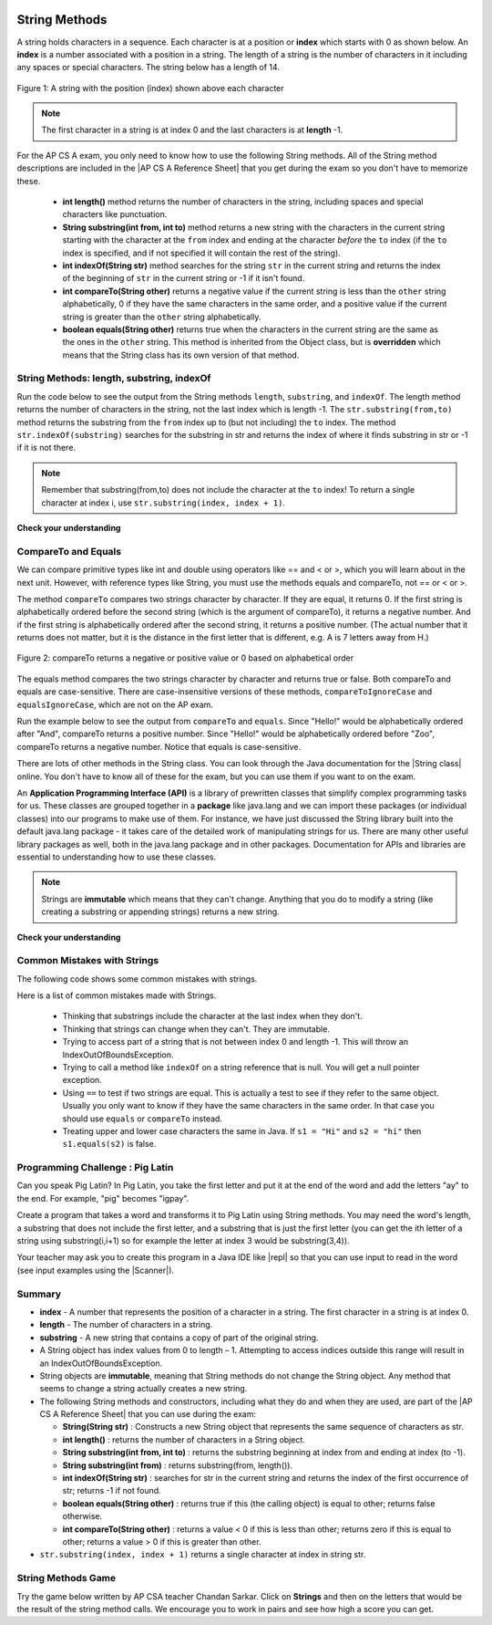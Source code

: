.. qnum::
   :prefix: 2-7-
   :start: 1
   
.. |CodingEx| image:: ../../_static/codingExercise.png
    :width: 30px
    :align: middle
    :alt: coding exercise
    
    
.. |Exercise| image:: ../../_static/exercise.png
    :width: 35
    :align: middle
    :alt: exercise
    
    
.. |Groupwork| image:: ../../_static/groupwork.png
    :width: 35
    :align: middle
    :alt: groupwork
    
.. |AP CS A Reference Sheet| raw:: html

   <a href="https://apcentral.collegeboard.org/pdf/ap-computer-science-a-java-quick-reference-0.pdf?course=ap-computer-science-a" target="_blank">AP CS A Java Quick Reference Sheet</a>
    
.. image:: ../../_static/time90.png
    :width: 250
    :align: right
    
String Methods 
=================

..	index::
	pair: String; length
	pair: String; substring
	pair: String; indexOf
	pair: String; compareTo
	pair: String; equals
    pair: String; methods

A string holds characters in a sequence.  Each character is at a position or **index** which starts with 0 as shown below.  An **index** is a number associated with a position in a string.  The length of a string is the number of characters in it including any spaces or special characters.  The string below has a length of 14.

.. figure:: Figures/stringIndicies.png
    :width: 500px
    :align: center
    :alt: a string with the position (index) shown above each character
    :figclass: align-center

    Figure 1: A string with the position (index) shown above each character

.. note::

   The first character in a string is at index 0 and the last characters is at **length** -1.

For the AP CS A exam, you only need to know how to use the following String methods.  All of the String method descriptions are included in the |AP CS A Reference Sheet| that you get during the exam so you don't have to memorize these.  


    -  **int length()** method returns the number of characters in the string, including spaces and special characters like punctuation.

    -  **String substring(int from, int to)** method returns a new string with the characters in the current string starting with the character at the ``from`` index and ending at the character *before* the ``to`` index (if the ``to`` index is specified, and if not specified it will contain the rest of the string).

    -  **int indexOf(String str)** method searches for the string ``str`` in the current string and returns the index of the beginning of ``str`` in the current string or -1 if it isn't found.

    -  **int compareTo(String other)** returns a negative value if the current string is less than the ``other`` string alphabetically, 0 if they have the same characters in the same order, and a positive value if the current string is greater than the ``other`` string alphabetically.

    -  **boolean equals(String other)** returns true when the characters in the current string are the same as the ones in the ``other`` string.  This method is inherited from the Object class, but is **overridden** which means that the String class has its own version of that method.


String Methods: length, substring, indexOf
------------------------------------------

Run the code below to see the output from the String methods ``length``, ``substring``, and ``indexOf``. The length method returns the number of characters in the string, not the last index which is length -1. The ``str.substring(from,to)`` method returns the substring from the ``from`` index up to (but not including) the ``to`` index. The method ``str.indexOf(substring)`` searches for the substring in str and returns the index of where it finds substring in str or -1 if it is not there.   

.. activecode:: lcsm1
   :language: java
   :autograde: unittest

   This code shows the output from String methods length, substring, and indexOf. How many letters does substring(0,3) return? What does indexOf return when its argument is not found? 
   ~~~~
   public class Test1
   {
      public static void main(String[] args)
      {
        String message1 = "This is a test";
        String message2 = "Hello Class";

        System.out.println(message1.length());
        System.out.println(message2.length());

        System.out.println(message1.substring(0,3));
        System.out.println(message1.substring(2,3));
        System.out.println(message1.substring(5));
        
        System.out.println(message1.indexOf("is")); // This will match the is in "This"!
        System.out.println(message1.indexOf("Hello"));
        System.out.println(message2.indexOf("Hello"));
        
        // lowercase and uppercase are not on the AP exam, but still useful
        System.out.println(message2.toLowerCase());
        System.out.println(message2.toUpperCase());
      }
   }
   ====
   import static org.junit.Assert.*;
    import org.junit.*;;
    import java.io.*;

    public class RunestoneTests extends CodeTestHelper
    {
        @Test
        public void testMain() throws IOException
        {
            String output = getMethodOutput("main").trim();
            String expect = "14\n11\nThi\ni\nis a test\n2\n-1\n0\nhello class\nHELLO CLASS";
            boolean passed = output.contains(expect);
          
            getResults(expect, output, "Expected output from main", passed);
            assertTrue(passed);
        }
    }

.. note::

   Remember that substring(from,to) does not include the character at the ``to`` index! To return a single character at index i, use ``str.substring(index, index + 1)``.

|Exercise| **Check your understanding**

.. mchoice:: qsb_3
   :practice: T
   :answer_a: 2
   :answer_b: 1
   :answer_c: 4
   :answer_d: -1
   :correct: b
   :feedback_a: The first character is at index 0 in a string.
   :feedback_b: The method indexOf returns the first position of the passed str in the current string starting from the left (from 0).
   :feedback_c: Does indexOf start from the left or right?
   :feedback_d: Does the string contain a b?

   What is the value of pos after the following code executes?

   .. code-block:: java

     String s1 = "abccba";
     int pos = s1.indexOf("b");

.. mchoice:: qsb_3b
   :practice: T
   :answer_a: 2
   :answer_b: 3
   :answer_c: 4
   :answer_d: -1
   :correct: c
   :feedback_a: Length returns the number of characters in the string, not the number of characters in the name of the string.
   :feedback_b: The position of the last character is 3, but the length is 4.
   :feedback_c: Length returns the number of characters in the string.
   :feedback_d: Length is never negative.

   What is the value of len after the following code executes?

   .. code-block:: java

     String s1 = "baby";
     int len = s1.length();

.. mchoice:: qsb_3c
   :practice: T
   :answer_a: baby
   :answer_b: b
   :answer_c: ba
   :answer_d: bab
   :correct: d
   :feedback_a: This would be true if substring returned all the characters from the first index to the last inclusive, but it does not include the character at the last index.
   :feedback_b: This would be true if it was s1.substring(0,1)
   :feedback_c: This would be true if it was s1.substring(0,2)
   :feedback_d: Substring returns all the characters from the starting index to the last index -1.

   What is the value of s2 after the following code executes?

   .. code-block:: java

     String s1 = "baby";
     String s2 = s1.substring(0,3);

.. .. mchoice:: qsb_4
   :practice: T
   :answer_a: 7
   :answer_b: 8
   :answer_c: 9
   :correct: c
   :feedback_a: Count spaces and punctuation in the length.
   :feedback_b: Did you forget to count a space or punctuation?
   :feedback_c: The length method returns the number of characters including spaces and punctuation.

   What is the value of len after the following executes?

   .. code-block:: java

     String s1 = "Miss you!";
     int len = s1.length();

.. mchoice:: qsb_4b
   :practice: T
   :answer_a: by
   :answer_b: aby
   :answer_c: a
   :answer_d: b
   :answer_e: ba
   :correct: a
   :feedback_a: The method substring(index) will return all characters starting the index to the end of the string.
   :feedback_b: This would be true if it was substring(1);
   :feedback_c: This would be true if it was substring(1,2);
   :feedback_d: This would be true if it was substring(2,3);
   :feedback_e: This would be ture if it was substring(0,2);

   What is the value of s2 after the following code executes?

   .. code-block:: java

     String s1 = "baby";
     String s2 = s1.substring(2);



CompareTo and Equals
-----------------------

We can compare primitive types like int and double using operators like == and < or >, which you will learn about in the next unit. However, with reference types like String, you must use the methods equals and compareTo, not == or < or >.

The method ``compareTo`` compares two strings character by character. If they are equal, it returns 0. If the first string is alphabetically ordered before the second string (which is the argument of compareTo), it returns a negative number. And if the first string is alphabetically ordered after the second string, it returns a positive number. (The actual number that it returns does not matter, but it is the distance in the first letter that is different, e.g. A is 7 letters away from H.) 

.. figure:: Figures/compareTo.png
    :width: 350px
    :align: center
    :alt: compareTo
    :figclass: align-center

    Figure 2: compareTo returns a negative or positive value or 0 based on alphabetical order

The equals method compares the two strings character by character and returns true or false. Both compareTo and equals are case-sensitive. There are case-insensitive versions of these methods, ``compareToIgnoreCase`` and ``equalsIgnoreCase``, which are not on the AP exam. 

Run the example below to see the output from ``compareTo`` and ``equals``. Since "Hello!" would be alphabetically ordered after "And", compareTo returns a positive number. Since "Hello!" would be alphabetically ordered before "Zoo", compareTo returns a negative number.  Notice that equals is case-sensitive.

.. activecode:: lcsm2
   :language: java
   :autograde: unittest

   Run the code to see how the String methods equals and compareTo work. Is equals case-sensitive? When does compareTo return a negative number? 
   ~~~~
   public class Test2
   {
      public static void main(String[] args)
      {
        String message = "Hello!";

        System.out.println(message.compareTo("Hello!"));
        System.out.println(message.compareTo("And"));
        System.out.println(message.compareTo("Zoo"));

        System.out.println(message.equals("Hello!"));
        System.out.println(message.equals("hello!"));
      }
   }
   ====
   import static org.junit.Assert.*;
    import org.junit.*;;
    import java.io.*;

    public class RunestoneTests extends CodeTestHelper
    {
        @Test
        public void testMain() throws IOException
        {
            String output = getMethodOutput("main");
            String expect = "0\n7\n-18\ntrue\nfalse";
            boolean passed = getResults(expect, output, "Expected output from main", true);
            assertTrue(passed);
        }
    }



.. |String class| raw:: html

   <a href="http://docs.oracle.com/javase/7/docs/api/java/lang/String.html" target="_blank">String class</a>
   
There are lots of other methods in the String class.  You can look through the Java documentation for the |String class| online.   You don't have to know all of these for the exam, but you can use them if you want to on the exam. 

An **Application Programming Interface (API)** is a library of prewritten classes that simplify complex programming tasks for us. These classes are grouped together in a **package** like java.lang and we can import these packages (or individual classes) into our programs to make use of them. For instance, we have just discussed the String library built into the default java.lang package - it takes care of the detailed work of manipulating strings for us.  There are many other useful library packages as well, both in the java.lang package and in other packages. Documentation for APIs and libraries are essential to understanding how to use these classes.

.. note::

   Strings are **immutable** which means that they can't change. Anything that you do to modify a string (like creating a substring or appending strings) returns a new string.

|Exercise| **Check your understanding**

.. dragndrop:: ch4_str1
    :feedback: Review the vocabulary.
    :match_1: the position of a character in a string|||index 
    :match_2: a new string that is a part of another string with 0 to all characters copied from the original string|||substring
    :match_3: doesn't change|||immutable
    :match_4: the number of characters in a string|||length
    
    Drag the definition from the left and drop it on the correct concept on the right.  Click the "Check Me" button to see if you are correct
    
.. dragndrop:: ch4_str2
    :feedback: Review the vocabulary.
    :match_1: Returns true if the characters in two strings are the same|||equals
    :match_2: Returns the position of one string in another or -1|||indexOf
    :match_3: Returns a number to indicate if one string is less than, equal to, or greater than another|||compareTo
    :match_4: Returns a string representing the object that is passed to this method|||toString
    
    Drag the definition from the left and drop it on the correct method on the right.  Click the "Check Me" button to see if you are correct.

.. mchoice:: qsb_5
   :practice: T
   :answer_a: hi th
   :answer_b: hi the
   :answer_c: hi ther
   :answer_d: hi there
   :correct: a
   :feedback_a: The substring method returns the string starting at the first index and not including the last index.  The method indexOf returns the index of the first place the string occurs.
   :feedback_b: This would be correct if substring returned all characters between the first index and last index, but does it?
   :feedback_c: This would be correct if indexOf returned the last position the string str was found in the current string, does it?
   :feedback_d: This would be correct if indexOf returned the last position the string str was found in the current string and if substring included all characters between the start and end index.  Check both of these.

   What is the value of s2 after the following code executes?

   .. code-block:: java

     String s1 = new String("hi there");
     int pos = s1.indexOf("e");
     String s2 = s1.substring(0,pos);

.. mchoice:: qsb_6-old1
   :practice: T
   :answer_a: Hi
   :answer_b: hi
   :answer_c: H
   :answer_d: h
   :correct: a
   :feedback_a: Strings are immutable, meaning they don't change.  Any method that changes a string returns a new string.  So s1 never changes.
   :feedback_b: This would be true if the question was what is the value of s2 and it was substring(0,2) not (0,1)
   :feedback_c: This would be true if the question was what is the value of s2, not s1.
   :feedback_d: This would be true if the question was what is the value of s3, not s1.

   What is the value of s1 after the following code executes?

   .. code-block:: java

     String s1 = "Hi";
     String s2 = s1.substring(0,1);
     String s3 = s2.toLowerCase();

.. mchoice:: qsb_7-old24
   :practice: T
   :answer_a: Hi
   :answer_b: hi
   :answer_c: H
   :answer_d: h
   :correct: d
   :feedback_a: Is this the value of s3?  What does toLowerCase do?
   :feedback_b: How does substring work?  Does it include the character at the end index?
   :feedback_c: What does toLowerCase do?
   :feedback_d: s2 is set to just "H" and s3 is set to changing all characters in s2 to lower case.

   What is the value of s3 after the following code executes?

   .. code-block:: java

     String s1 = "Hi";
     String s2 = s1.substring(0,1);
     String s3 = s2.toLowerCase();

.. mchoice:: qsb_8-new
   :practice: T
   :answer_a: positive (> 0)
   :answer_b: 0
   :answer_c: negative (< 0)
   :correct: a
   :feedback_a: H is after B in the alphabet so s1 is greater than s2.
   :feedback_b: The method compareTo will only return 0 if the strings have the same characters in the same order.
   :feedback_c: This would be true if it was s2.compareTo(s1)

   What is the value of answer after the following code executes?

   .. code-block:: java

     String s1 = "Hi";
     String s2 = "Bye";
     int answer = s1.compareTo(s2);
     

   


Common Mistakes with Strings
-------------------------------

The following code shows some common mistakes with strings.

.. activecode:: stringMistakes
   :language: java
   :practice: T
   :autograde: unittest
   
   This code contains some common mistakes with strings. Fix the code to use the string methods correctly.
   ~~~~
   public class StringMistakes
   {
      public static void main(String[] args)
      {
        String str1 = "Hello!";
        
        // Print out the first letter?
        System.out.println("The first letter in " + str1 + ":" + str1.substring(1,1) );
   
        // Print out the last character?
        System.out.println("The last char. in " + str1 + ":" + str1.substring(8) );
        
        // Print str1 in lower case? Will str1 change?
        str1.toLowerCase();
        System.out.println("In lowercase: " + str1);
    
      }
   }
   ====
   import static org.junit.Assert.*;
    import org.junit.*;;
    import java.io.*;

    public class RunestoneTests extends CodeTestHelper
    {
        @Test
        public void testMain() throws IOException
        {
            String output = getMethodOutput("main").trim();
            String expect = "The first letter in Hello!:H\nThe last char. in Hello!:!\nIn lowercase: hello!";
            boolean passed = output.contains(expect);
          
            getResults(expect, output, "Expected output from main", passed);
            assertTrue(passed);
        } 
    }

Here is a list of common mistakes made with Strings.
 
  
  -  Thinking that substrings include the character at the last index when they don't. 
  
  -  Thinking that strings can change when they can't.  They are immutable.  
  
  - Trying to access part of a string that is not between index 0 and length -1. This will throw an IndexOutOfBoundsException.
  
  -  Trying to call a method like ``indexOf`` on a string reference that is null.  You will get a null pointer exception.
  
  -  Using ``==`` to test if two strings are equal.  This is actually a test to see if they refer to the same object.  Usually you only want to know if they have the same characters in the same order.  In that case you should use ``equals`` or ``compareTo`` instead.    
  -  Treating upper and lower case characters the same in Java.  If ``s1 = "Hi"`` and ``s2 = "hi"`` then ``s1.equals(s2)`` is false. 


|Groupwork| Programming Challenge : Pig Latin
----------------------------------------------

.. |pig| image:: Figures/pig.png
    :width: 100
    :align: middle
    :alt: pig latin
    
|pig| Can you speak Pig Latin? In Pig Latin, you take the first letter and put it at the end of the word and add the letters "ay" to the end. For example, "pig" becomes "igpay". 

Create a program that takes a word and transforms it to Pig Latin using String methods. You may need the word's length, a substring that does not include the first letter, and a substring that is just the first letter (you can get the ith letter of a string using substring(i,i+1) so for example the letter at index 3 would be substring(3,4)).

.. |repl| raw:: html

   <a href="https://repl.it" target="_blank">repl.it</a>
   

.. |Scanner| raw:: html

   <a href="https://www.w3schools.com/java/java_user_input.asp" target="_blank">Scanner class</a>
   
Your teacher may ask you to create this program in a Java IDE like |repl| so that you can use input to read in the word (see input examples using the |Scanner|).


.. activecode:: challenge2-7-PigLatin
   :language: java
   :practice: T
   :autograde: unittest
   
   Use the substring method to transform a word into Pig Latin where the first letter is put at the end and "ay" is added. The word pig is igpay in Pig Latin.
   ~~~~
   public class PigLatin
   {
      public static void main(String[] args)
      {
          
          String word = 

          // Use word.substring to construct word in pig latin
          String pigLatin = 
        
          System.out.println(word + " in Pig Latin is " + pigLatin);
      }
   }
   ====
   import static org.junit.Assert.*;
    import org.junit.*;;
    import java.io.*;
    
    public class RunestoneTests extends CodeTestHelper
    {
        @Test
        public void testMain() throws IOException
        {
            String output = getMethodOutput("main");
            String expect = "* in Pig Latin is *ay";
            boolean passed = getResultsRegEx(expect, output, "Expected output from main");
            assertTrue(passed);
        }
       @Test
       public void testContainsSubstring() 
       {
           String target = "word.substring(";
           int count = countOccurences(getCode(), target);
           boolean passed = count >= 2;
           passed = getResults("2 substring calls", count + " substring call(s)","Code contains calls to substring method", passed);
           assertTrue(passed);
       }
    }  




Summary
-------------------

- **index** - A number that represents the position of a character in a string.  The first character in a string is at index 0.  
- **length** - The number of characters in a string.  
- **substring** - A new string that contains a copy of part of the original string.

- A String object has index values from 0 to length – 1. Attempting to access indices outside this range will result in an IndexOutOfBoundsException.

- String objects are **immutable**, meaning that String methods do not change the String object. Any method that seems to change a string actually creates a new string. 

- The following String methods and constructors, including what they do and when they are used, are part of the |AP CS A Reference Sheet| that you can use during the exam:

  - **String(String str)** : Constructs a new String object that represents the same sequence of characters as str.
  
  - **int length()** : returns the number of characters in a String object. 

  - **String substring(int from, int to)** : returns the substring beginning at index from  and ending at index (to -1).

  - **String substring(int from)** : returns substring(from, length()).
  
  - **int indexOf(String str)** : searches for str in the current string and returns the index of the first occurrence of str; returns -1 if not found.
  
  - **boolean equals(String other)** : returns true if this (the calling object) is equal to other; returns false otherwise.
  
  - **int compareTo(String other)** : returns a value < 0 if this is less than other; returns zero if this is equal to other; returns a value > 0 if this is greater than other.

- ``str.substring(index, index + 1)`` returns a single character at index in string str. 


String Methods Game
---------------------------

.. |game| raw:: html

   <a href="https://csa-games.netlify.app/" target="_blank">game</a>
   
   
Try the game below written by AP CSA teacher Chandan Sarkar. Click on **Strings** and then on the letters that would be the result of the string method calls. We encourage you to work in pairs and see how high a score you can get.

.. raw:: html

    <iframe height="700px" width="100%" style="margin-left:10%;max-width:80%" src="https://csa-games.netlify.app/"></iframe>
    <script>      window.scrollTo(0, 0);</script>



..	index::
    single: append
    single:concatenate
    single: immutable
    single: index
    single: length
    single: reference
    single: substring
    single: string
    single: reference
	single: object reference






